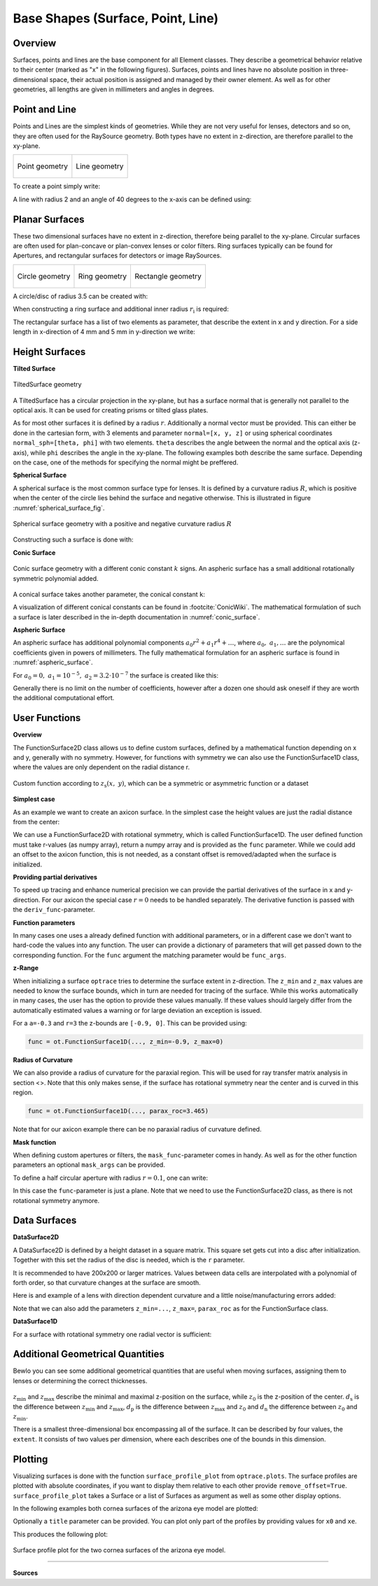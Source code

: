 Base Shapes (Surface, Point, Line)
---------------------------------------

.. testsetup:: *

   import optrace as ot
   import numpy as np

Overview
_________________

Surfaces, points and lines are the base component for all Element classes. They describe a geometrical behavior relative to their center (marked as "x" in the following figures).
Surfaces, points and lines have no absolute position in three-dimensional space, their actual position is assigned and managed by their owner element.
As well as for other geometries, all lengths are given in millimeters and angles in degrees.


Point and Line
___________________


Points and Lines are the simplest kinds of geometries. 
While they are not very useful for lenses, detectors and so on, they are often used for the RaySource geometry.
Both types have no extent in z-direction, are therefore parallel to the xy-plane.


.. list-table::

   * - .. figure:: ./images/point.svg
          :align: center
          :width: 250

          Point geometry

     - .. figure:: ./images/line.svg
          :align: center
          :width: 250

          Line geometry


To create a point simply write:

.. testcode::

   P = ot.Point()


   
A line with radius 2 and an angle of 40 degrees to the x-axis can be defined using:

.. testcode::

   L = ot.Line(r=2, angle=40)


Planar Surfaces
______________________


These two dimensional surfaces have no extent in z-direction, therefore being parallel to the xy-plane.
Circular surfaces are often used for plan-concave or plan-convex lenses or color filters.
Ring surfaces typically can be found for Apertures, and rectangular surfaces for detectors or image RaySources.

.. list-table::

   * - .. figure:: ./images/circle.svg
          :align: center
          :width: 250

          Circle geometry


     - .. figure:: ./images/ring.svg
          :align: center
          :width: 250

          Ring geometry

     - .. figure:: ./images/rectangle.svg
          :align: center
          :width: 250

          Rectangle geometry


A circle/disc of radius 3.5 can be created with:

.. testcode::

   Disc = ot.CircularSurface(r=3.5)


When constructing a ring surface and additional inner radius :math:`r_\text{i}` is required:

.. testcode::

   Ring = ot.RingSurface(ri=0.2, r=3.5)

The rectangular surface has a list of two elements as parameter, that describe the extent in x and y direction.
For a side length in x-direction of 4 mm and 5 mm in y-direction we write:

.. testcode::
   
   Rect = ot.RectangularSurface(dim=[4.0, 5.0])


Height Surfaces
_____________________

**Tilted Surface**

.. figure:: ./images/tilted_surface.svg
   :width: 500
   :align: center

   TiltedSurface geometry

A TiltedSurface has a circular projection in the xy-plane, but has a surface normal that is generally not parallel to the optical axis.
It can be used for creating prisms or tilted glass plates.

As for most other surfaces it is defined by a radius :math:`r`. Additionally a normal vector must be provided. This can either be done in the cartesian form, with 3 elements and parameter ``normal=[x, y, z]`` or using spherical coordinates ``normal_sph=[theta, phi]`` with two elements. ``theta`` describes the angle between the normal and the optical axis (z-axis), while ``phi`` describes the angle in the xy-plane.
The following examples both describe the same surface. Depending on the case, one of the methods for specifying the normal might be preffered.

.. testcode::

   TS = ot.TiltedSurface(r=4, normal=[0.0, 1/np.sqrt(2), 1/np.sqrt(2)])

.. testcode::

   TS = ot.TiltedSurface(r=4, normal_sph=[45.0, 90.0])


**Spherical Surface**


A spherical surface is the most common surface type for lenses. It is defined by a curvature radius :math:`R`, which is positive when the center of the circle lies behind the surface and negative otherwise. This is illustrated in figure :numref:`spherical_surface_fig`.

.. _sphericaL_surface_fig:

.. figure:: ./images/spherical_surface.svg
   :width: 700
   :align: center

   Spherical surface geometry with a positive and negative curvature radius :math:`R`


Constructing such a surface is done with:

.. testcode::

   sph = ot.SphericalSurface(r=2.5, R=-12.458)


**Conic Surface**

.. figure:: ./images/conic_surface.svg
   :width: 750
   :align: center

   Conic surface geometry with a different conic constant :math:`k` signs. 
   An aspheric surface has a small additional rotationally symmetric polynomial added.

A conical surface takes another parameter, the conical constant ``k``:

.. testcode::

   conic = ot.ConicSurface(r=2.5, R=23.8, k=-1)

A visualization of different conical constants can be found in :footcite:`ConicWiki`.
The mathematical formulation of such a surface is later described in the in-depth documentation in :numref:`conic_surface`.

**Aspheric Surface**

An aspheric surface has additional polynomial components :math:`a_0 r^2 + a_1 r^4 + \dots`, where :math:`a_0,~a_1,\dots` are the polynomical coefficients given in powers of millimeters. 
The fully mathematical formulation for an aspheric surface is found in :numref:`aspheric_surface`.

For :math:`a_0 = 0, ~ a_1 = 10^{-5}, ~a_2 = 3.2 \cdot 10^{-7}` the surface is created like this:

.. testcode::

   asph = ot.AsphericSurface(r=2.5, R=12.37, k=2.03, coeff=[0, 1e-5, 3.2e-7])

.. testoutput::
   :hide:

   Class ...

Generally there is no limit on the number of coefficients, however after a dozen one should ask oneself if they are worth the additional computational effort.


User Functions
____________________

**Overview**

The FunctionSurface2D class allows us to define custom surfaces, defined by a mathematical function depending on x and y, generally with no symmetry.
However, for functions with symmetry we can also use the FunctionSurface1D class, where the values are only dependent on the radial distance r.


.. figure:: ./images/function_surface.svg
   :width: 500
   :align: center

   Custom function according to :math:`z_\text{s}(x,~y)`, which can be a symmetric or asymmetric function or a dataset


**Simplest case**


As an example we want to create an axicon surface. In the simplest case the height values are just the radial distance from the center:

.. testcode::

   func = ot.FunctionSurface1D(r=3, func=lambda r: r)

.. testoutput::
   :hide:

   Class ...

We can use a FunctionSurface2D with rotational symmetry, which is called FunctionSurface1D.
The user defined function must take r-values (as numpy array), return a numpy array and is provided as the ``func`` parameter.
While we could add an offset to the axicon function, this is not needed, as a constant offset is removed/adapted when the surface is initialized.

**Providing partial derivatives**

To speed up tracing and enhance numerical precision we can provide the partial derivatives of the surface in x and y-direction.
For our axicon the special case :math:`r=0` needs to be handled separately.
The derivative function is passed with the ``deriv_func``-parameter.


.. testcode::

   def axicon_deriv(r):
       dr = np.ones_like(r)
       dr[r == 0] = 0
       return dr

   func = ot.FunctionSurface1D(r=3, func=lambda r: r, deriv_func=axicon_deriv)

.. testoutput::
   :hide:

   Class ...


**Function parameters**

In many cases one uses a already defined function with additional parameters, or in a different case we don't want to hard-code the values into any function.
The user can provide a dictionary of parameters that will get passed down to the corresponding function.
For the ``func`` argument the matching parameter would be ``func_args``.

.. testcode::

   def axicon(r, a):
       return a*r

   def axicon_deriv(r, a):
       dr = np.full_like(r, a)
       dr[r == 0] = 0
       return dr

   func = ot.FunctionSurface1D(r=3, func=axicon, func_args=dict(a=-0.3), deriv_func=axicon_deriv, deriv_args=dict(a=-0.3))

.. testoutput::
   :hide:

   Class ...


**z-Range**

When initializing a surface ``optrace`` tries to determine the surface extent in z-direction. The ``z_min`` and ``z_max`` values are needed to know the surface bounds, which in turn are needed for tracing of the surface.
While this works automatically in many cases, the user has the option to provide these values manually.
If these values should largely differ from the automatically estimated values a warning or for large deviation an exception is issued.

For a ``a=-0.3`` and ``r=3`` the z-bounds are ``[-0.9, 0]``. This can be provided using:

.. code-block:: python

   func = ot.FunctionSurface1D(..., z_min=-0.9, z_max=0)


**Radius of Curvature**

We can also provide a radius of curvature for the paraxial region. This will be used for ray transfer matrix analysis in section <>.
Note that this only makes sense, if the surface has rotational symmetry near the center and is curved in this region.

.. code-block:: python

   func = ot.FunctionSurface1D(..., parax_roc=3.465)


Note that for our axicon example there can be no paraxial radius of curvature defined.

**Mask function**


When defining custom apertures or filters, the ``mask_func``-parameter comes in handy.
As well as for the other function parameters an optional ``mask_args`` can be provided.

To define a half circular aperture with radius :math:`r=0.1`, one can write:

.. testcode::

   def mask(x, y, r):
       return (x > 0) | (x**2 + y**2 > r**2)

   func = ot.FunctionSurface2D(r=3, func=lambda x, y: np.zeros_like(x), mask_func=mask, mask_args=dict(r=0.1))

.. testoutput::
   :hide:

   Class ...

In this case the ``func``-parameter is just a plane. Note that we need to use the FunctionSurface2D class, as there is not rotational symmetry anymore.


Data Surfaces
________________________

**DataSurface2D**

A DataSurface2D is defined by a height dataset in a square matrix.
This square set gets cut into a disc after initialization.
Together with this set the radius of the disc is needed, which is the ``r`` parameter.

It is recommended to have 200x200 or larger matrices. 
Values between data cells are interpolated with a polynomial of forth order, so that curvature changes at the surface are smooth.

Here is and example of a lens with direction dependent curvature and a little noise/manufacturing errors added:

.. testcode::

   r0 = 3
   X, Y = np.mgrid[-r0:r0:200j, -r0:r0:200j]
   H = 0.1*X**2 + 0.2*Y**2 
   H += 0.005*np.random.sample(X.shape)

   data2d = ot.DataSurface2D(r=r0, data=H)

.. testoutput::
   :hide:

   Class ...

Note that we can also add the parameters ``z_min=...``, ``z_max=``, ``parax_roc`` as for the FunctionSurface class.

**DataSurface1D**

For a surface with rotational symmetry one radial vector is sufficient:

.. testcode::

   r0 = 3
   r = np.linspace(0, r0, 1000)
   h = r**2
   h[r > 1] = 1
   h += 0.005*np.random.sample(1000)

   data1d = ot.DataSurface1D(r=r0, data=h)

.. testoutput::
   :hide:

   Class ...


Additional Geometrical Quantities
_____________________________________

Bewlo you can see some additional geometrical quantities that are useful when moving surfaces, assigning them to lenses or determining the correct thicknesses.

.. figure:: ./images/surface_geometry_quantities.svg
   :width: 500
   :align: center

:math:`z_\text{min}` and :math:`z_\text{max}` describe the minimal and maximal z-position on the surface, while :math:`z_0` is the z-position of the center.
:math:`d_\text{s}` is the difference between :math:`z_\text{min}` and :math:`z_\text{max}`, :math:`d_\text{p}` is the difference between :math:`z_\text{max}` and :math:`z_0` and :math:`d_\text{n}` the difference between :math:`z_0` and :math:`z_\text{min}`.

There is a smallest three-dimensional box encompassing all of the surface. It can be described by four values, the ``extent``. It consists of two values per dimension, where each describes one of the bounds in this dimension.


.. _surface_plotting:

Plotting
__________________________

Visualizing surfaces is done with the function ``surface_profile_plot`` from ``optrace.plots``.
The surface profiles are plotted with absolute coordinates, if you want to display them relative to each other provide ``remove_offset=True``.
``surface_profile_plot`` takes a Surface or a list of Surfaces as argument as well as some other display options.

In the following examples both cornea surfaces of the arizona eye model are plotted:

.. testcode::

   import optrace.plots as otp

   G = ot.presets.geometry.arizona_eye()
   L0 = G.lenses[0]

   otp.surface_profile_plot([L0.front, L0.back], remove_offset=True)
   

Optionally a ``title`` parameter can be provided. You can plot only part of the profiles by providing values for ``x0`` and ``xe``.

.. testcode::

   otp.surface_profile_plot([L0.front, L0.back], block=True, remove_offset=True, x0=-0.5, xe=1.2, title="Cornea Surfaces")

This produces the following plot:

.. figure:: ./images/surface_profile_plot.svg
   :align: center
   :width: 550

   Surface profile plot for the two cornea surfaces of the arizona eye model.


------------

**Sources**

.. footbibliography::

